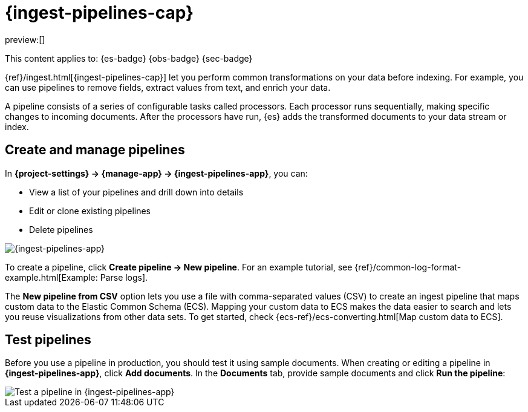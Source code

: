 [[ingest-pipelines]]
= {ingest-pipelines-cap}

:description: Create and manage {ingest-pipelines} to perform common transformations and enrichments on your data.
:keywords: serverless, Elasticsearch, Observability, Security

preview:[]

This content applies to: {es-badge} {obs-badge} {sec-badge}

{ref}/ingest.html[{ingest-pipelines-cap}] let you perform common transformations on your data before indexing.
For example, you can use pipelines to remove fields, extract values from text, and enrich your data.

A pipeline consists of a series of configurable tasks called processors.
Each processor runs sequentially, making specific changes to incoming documents.
After the processors have run, {es} adds the transformed documents to your data stream or index.

////
/*
TBD: Do these requirements apply in serverless?
## Prerequisites

- Nodes with the ingest node role handle pipeline processing. To use ingest pipelines, your cluster must have at least one node with the ingest role. For heavy ingest loads, we recommend creating dedicated ingest nodes.
- If the Elasticsearch security features are enabled, you must have the manage_pipeline cluster privilege to manage ingest pipelines. To use Kibana’s Ingest Pipelines feature, you also need the cluster:monitor/nodes/info cluster privileges.
- Pipelines including the enrich processor require additional setup. See Enrich your data.
*/
////

[discrete]
[[ingest-pipelines-create-and-manage-pipelines]]
== Create and manage pipelines

In **{project-settings} → {manage-app} → {ingest-pipelines-app}**, you can:

* View a list of your pipelines and drill down into details
* Edit or clone existing pipelines
* Delete pipelines

[role="screenshot"]
image::images/ingest-pipelines-management.png["{ingest-pipelines-app}"]

To create a pipeline, click **Create pipeline → New pipeline**.
For an example tutorial, see {ref}/common-log-format-example.html[Example: Parse logs].

The **New pipeline from CSV** option lets you use a file with comma-separated values (CSV) to create an ingest pipeline that maps custom data to the Elastic Common Schema (ECS).
Mapping your custom data to ECS makes the data easier to search and lets you reuse visualizations from other data sets.
To get started, check {ecs-ref}/ecs-converting.html[Map custom data to ECS].

[discrete]
[[ingest-pipelines-test-pipelines]]
== Test pipelines

Before you use a pipeline in production, you should test it using sample documents.
When creating or editing a pipeline in **{ingest-pipelines-app}**, click **Add documents**.
In the **Documents** tab, provide sample documents and click **Run the pipeline**:

[role="screenshot"]
image::images/ingest-pipelines-test.png["Test a pipeline in {ingest-pipelines-app}"]
